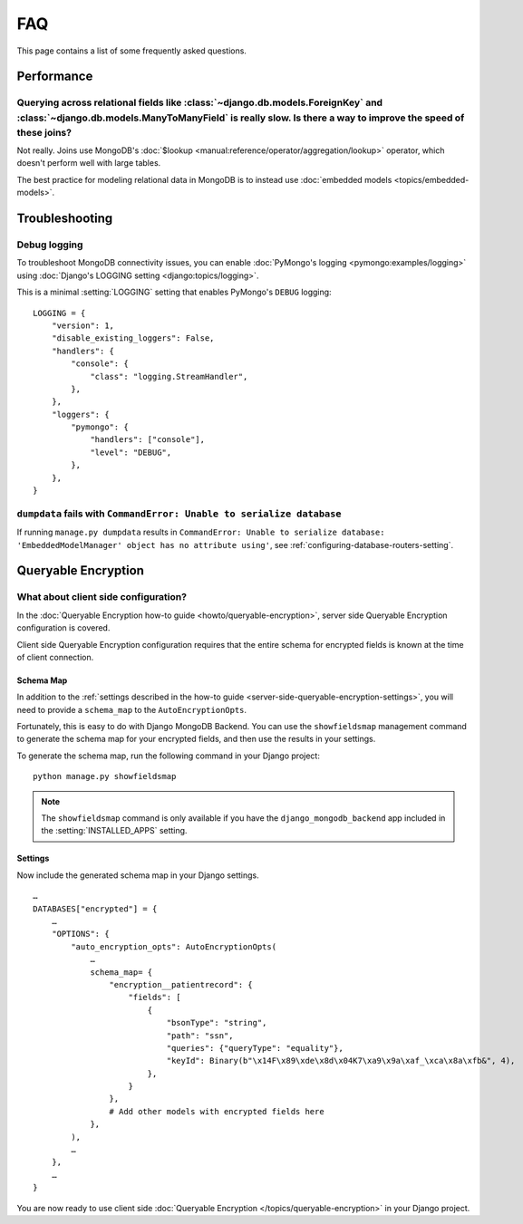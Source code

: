 ===
FAQ
===

This page contains a list of some frequently asked questions.

Performance
===========

Querying across relational fields like :class:`~django.db.models.ForeignKey` and :class:`~django.db.models.ManyToManyField` is really slow. Is there a way to improve the speed of these joins?
-----------------------------------------------------------------------------------------------------------------------------------------------------------------------------------------------

Not really. Joins use MongoDB's :doc:`$lookup
<manual:reference/operator/aggregation/lookup>` operator, which doesn't perform
well with large tables.

The best practice for modeling relational data in MongoDB is to instead use
:doc:`embedded models <topics/embedded-models>`.

Troubleshooting
===============

Debug logging
-------------

To troubleshoot MongoDB connectivity issues, you can enable :doc:`PyMongo's
logging <pymongo:examples/logging>` using :doc:`Django's LOGGING setting
<django:topics/logging>`.

This is a minimal :setting:`LOGGING` setting that enables PyMongo's ``DEBUG``
logging::

    LOGGING = {
        "version": 1,
        "disable_existing_loggers": False,
        "handlers": {
            "console": {
                "class": "logging.StreamHandler",
            },
        },
        "loggers": {
            "pymongo": {
                "handlers": ["console"],
                "level": "DEBUG",
            },
        },
    }

``dumpdata`` fails with ``CommandError: Unable to serialize database``
----------------------------------------------------------------------

If running ``manage.py dumpdata`` results in ``CommandError: Unable to
serialize database: 'EmbeddedModelManager' object has no attribute using'``,
see :ref:`configuring-database-routers-setting`.

.. _queryable-encryption:

Queryable Encryption
====================

What about client side configuration?
-------------------------------------

In the :doc:`Queryable Encryption how-to guide <howto/queryable-encryption>`,
server side Queryable Encryption configuration is covered.

Client side Queryable Encryption configuration requires that the entire schema
for encrypted fields is known at the time of client connection.

Schema Map
~~~~~~~~~~

In addition to the
:ref:`settings described in the how-to guide <server-side-queryable-encryption-settings>`,
you will need to provide a ``schema_map`` to the ``AutoEncryptionOpts``.

Fortunately, this is easy to do with Django MongoDB Backend. You can use
the ``showfieldsmap`` management command to generate the schema map
for your encrypted fields, and then use the results in your settings.

To generate the schema map, run the following command in your Django project:
::

    python manage.py showfieldsmap

.. note:: The ``showfieldsmap`` command is only available if you have the
    ``django_mongodb_backend`` app included in the :setting:`INSTALLED_APPS`
    setting.

Settings
~~~~~~~~

Now include the generated schema map in your Django settings.

::

    …
    DATABASES["encrypted"] = {
        …
        "OPTIONS": {
            "auto_encryption_opts": AutoEncryptionOpts(
                …
                schema_map= {
                    "encryption__patientrecord": {
                        "fields": [
                            {
                                "bsonType": "string",
                                "path": "ssn",
                                "queries": {"queryType": "equality"},
                                "keyId": Binary(b"\x14F\x89\xde\x8d\x04K7\xa9\x9a\xaf_\xca\x8a\xfb&", 4),
                            },
                        }
                    },
                    # Add other models with encrypted fields here
                },
            ),
            …
        },
        …
    }

You are now ready to use client side :doc:`Queryable Encryption </topics/queryable-encryption>` in your Django project.
